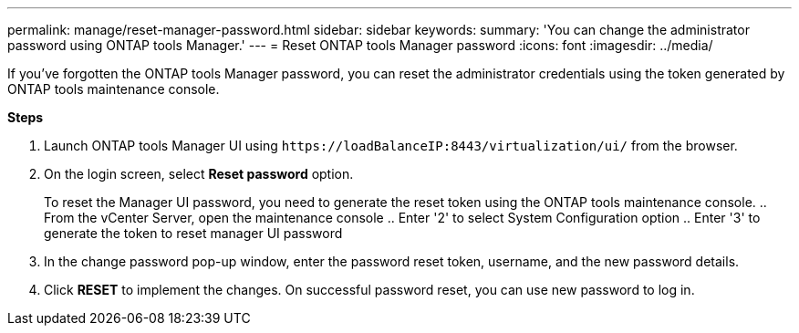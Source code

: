 ---
permalink: manage/reset-manager-password.html
sidebar: sidebar
keywords:
summary: 'You can change the administrator password using ONTAP tools Manager.'
---
= Reset ONTAP tools Manager password
:icons: font
:imagesdir: ../media/

[.lead]
If you've forgotten the ONTAP tools Manager password, you can reset the administrator credentials using the token generated by ONTAP tools maintenance console.

*Steps*

. Launch ONTAP tools Manager UI using `\https://loadBalanceIP:8443/virtualization/ui/` from the browser. 
. On the login screen, select *Reset password* option. 
+
To reset the Manager UI password, you need to generate the reset token using the ONTAP tools maintenance console.
.. From the vCenter Server, open the maintenance console 
.. Enter '2' to select System Configuration option
.. Enter '3' to generate the token to reset manager UI password
. In the change password pop-up window, enter the password reset token, username, and the new password details. 
. Click *RESET* to implement the changes.
On successful password reset, you can use new password to log in.